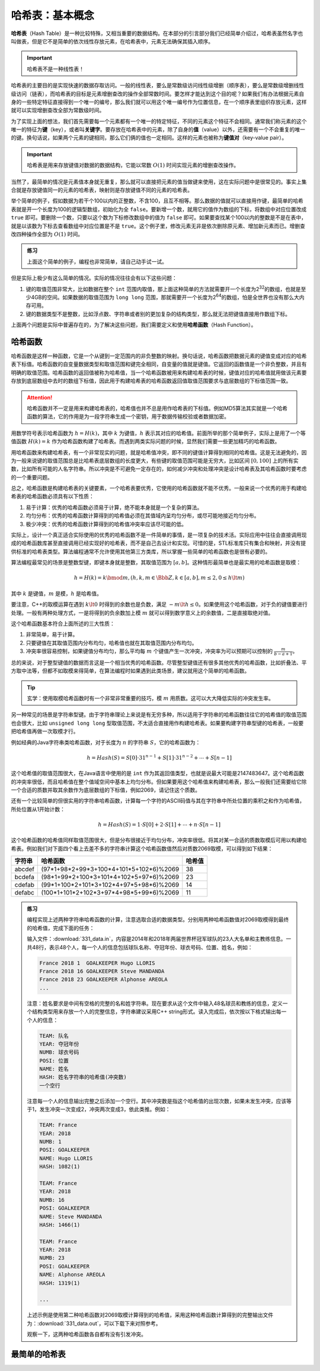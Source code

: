 哈希表：基本概念
++++++++++++++++

\ :strong:`哈希表`\ （Hash Table）是一种比较特殊，又相当重要的数据结构。在本部分的引言部分我们已经简单介绍过，哈希表虽然名字也叫做表，但是它不是简单的依次线性存放元素，在哈希表中，元素无法确保其插入顺序。

.. important::

   哈希表不是一种线性表！

哈希表的主要目的是实现快速的数据存取访问。一般的线性表，要么是常数级访问线性级增删（顺序表），要么是常数级增删线性级访问（链表），而哈希表的目标是元素增删查改的操作全部常数时间。要怎样才能达到这个目的呢？如果我们有办法根据元素自身的一些特定特征直接得到一个唯一的编号，那么我们就可以用这个唯一编号作为位置信息，在一个顺序表里组织存放元素，这样就可以实现增删查改全部为常数级时间。

为了实现上面的想法，我们首先需要每一个元素都有一个唯一的特定特征，不同的元素这个特征不会相同。通常我们称元素的这个唯一的特征为\ :strong:`键`\ （key），或者叫\ :strong:`关键字`\ 。要存放在哈希表中的元素，除了自身的\ :strong:`值`\ （value）以外，还需要有一个不会重复的唯一的键。换句话说，如果两个元素的键相同，那么它们俩的值也一定相同。这样的元素也被称为\ :strong:`键值对`\ （key-value pair）。

.. important::

   哈希表是用来存放键值对数据的数据结构，它能以常数 :math:`O(1)` 时间实现元素的增删查改操作。

当然了，最简单的情况是元素值本身就无重复，那么就可以直接把元素的值当做键来使用，这在实际问题中是很常见的。事实上集合就是存放键值同一的元素的哈希表，映射则是存放键值不同的元素的哈希表。

举个简单的例子，假如数据为若干个100以内的正整数，不含100，且互不相等。那么数据的值就可以直接用作键，最简单的哈希表就是开一个长度为100的逻辑型数组，初始化为全 ``false``\ 。要新增一个数，就用它的值作为数组的下标，将数组中对应位置改成 ``true`` 即可。要删除一个数，只要以这个数为下标修改数组中的值为 ``false`` 即可。如果要查找某个100以内的整数是不是在表中，就是以该数为下标去查看数组中对应位置是不是 ``true``\ 。这个例子里，修改元素无非是依次删除原元素、增加新元素而已。增删查改四种操作全部为 :math:`O(1)` 时间。

.. admonition:: 练习

   上面这个简单的例子，编程也非常简单，请自己动手试一试。

但是实际上极少有这么简单的情况。实际的情况往往会有以下这些问题：

1. 键的取值范围非常大，比如数据在整个 ``int`` 范围内取值，那上面这种简单的方法就需要开一个长度为2\ :superscript:`32`\ 的数组，也就是至少4GB的空间。如果数据的取值范围为 ``long long`` 范围，那就需要开一个长度为2\ :superscript:`64`\ 的数组，怕是全世界也没有那么大内存可用。
2. 键的数据类型不是整数，比如浮点数、字符串或者别的更加复杂的结构类型，那么就无法把键值直接用作数组下标。

上面两个问题是实际中普遍存在的，为了解决这些问题，我们需要定义和使用\ :strong:`哈希函数`\ （Hash Function）。

哈希函数
^^^^^^^^

哈希函数是这样一种函数，它是一个从键到一定范围内的非负整数的映射。换句话说，哈希函数把数据元素的键值变成对应的哈希表下标值。哈希函数的自变量数据类型和取值范围和键完全相同，自变量的值就是键值。它返回的函数值是一个非负整数，并且有明确的取值范围。哈希函数的返回值被称为哈希值，当一个哈希函数被用来构建哈希表的时候，键值对应的哈希值就用做该元素要存放到底层数组中去时的数组下标值，因此用于构建哈希表的哈希函数返回值取值范围要求与底层数组的下标值范围一致。

.. attention::

   哈希函数并不一定是用来构建哈希表的，哈希值也并不总是用作哈希表的下标值。例如MD5算法其实就是一个哈希函数的算法，它的作用是为一段字符串生成一个密钥，用于数据传输校验或者数据加密。

用数学符号表示哈希函数为 :math:`h=H(k)`\ ，其中 :math:`k` 为键值，:math:`h` 表示其对应的哈希值。前面所举的那个简单例子，实际上是用了一个等值函数 :math:`H(k)=k` 作为哈希函数构建了哈希表。而遇到两类实际问题的时候，显然我们需要一些更加精巧的哈希函数。

用哈希函数来构建哈希表，有一个非常现实的问题，就是哈希值冲突，即不同的键值计算得到相同的哈希值。这是无法避免的，因为一般来说键的取值范围总是比哈希表底层数组的长度更大，有些键的取值范围可能是无穷大，比如区间 :math:`[0,100]` 上的所有实数，比如所有可能的人名字符串。所以冲突是不可避免一定存在的，如何减少冲突和处理冲突是设计哈希表及其哈希函数时要考虑的一个重要问题。

总之，哈希函数是构建哈希表的关键要素，一个哈希表要优秀，它使用的哈希函数就不能不优秀。一般来说一个优秀的用于构建哈希表的哈希函数必须具有以下性质：

1. 易于计算：优秀的哈希函数必须易于计算，绝不能本身就是一个复杂的算法。
2. 均匀分布：优秀的哈希函数计算得到的哈希值必须在其值域内呈均匀分布，或尽可能地接近均匀分布。
3. 极少冲突：优秀的哈希函数计算得到的哈希值冲突率应该尽可能的低。

实际上，设计一个真正适合实际使用的优秀的哈希函数不是一件简单的事情，是一项复杂的技术活。实际应用中往往会直接调用现成的哈希函数库甚至直接调用已经实现好的哈希表，而不是自己去设计和实现。可惜的是，STL标准库只有集合和映射，并没有提供标准的哈希表类型。算法编程通常不允许使用其他第三方类库，所以掌握一些简单的哈希函数也是很有必要的。

算法编程最常见的场景是整数型键，即键本身就是整数，其取值范围为 :math:`[a, b]`\ 。这种情形最简单也是最实用的哈希函数是取模：

.. math::

   h=H(k)=k \bmod m, (h,k,m\in\Bbb{Z}, k\in [a,b], m\le2, 0\le h\lt m)

其中 :math:`k` 是键值，:math:`m` 是模，:math:`h` 是哈希值。

要注意，C++的取模运算在遇到 :math:`k\lt0` 时得到的余数也是负数，满足 :math:`-m\lt h \le 0`\ 。如果使用这个哈希函数，对于负的键值要进行处理。一般有两种处理方式，一是将得到的负余数加上模 :math:`m` 就可以得到数学意义上的余数值，二是直接取绝对值。

这个哈希函数基本符合上面所述的三大性质：

1. 非常简单，易于计算。
2. 只要键值在其取值范围内分布均匀，哈希值也就在其取值范围内分布均匀。
3. 冲突率很容易控制，如果键值分布均匀，那么平均每 :math:`m` 个键值产生一次冲突，冲突率为可以预期可以控制的 :math:`\frac{m}{b-a+1}`\ 。

总的来说，对于整型键值的数据而言这是一个相当优秀的哈希函数。尽管整型键值还有很多其他优秀的哈希函数，比如折叠法、平方取中法等，但都不如取模来得简单，在算法编程时如果遇到此类场景，建议就用这个简单的哈希函数。

.. tip::

   玄学：使用取模哈希函数时有一个非常非常重要的技巧，模 :math:`m` 用质数。这可以大大降低实际的冲突发生率。

另一种常见的场景是字符串型键。由于字符串理论上来说是有无穷多种，所以适用于字符串的哈希函数往往它的哈希值的取值范围也会很大，比如 ``unsigned long long`` 型取值范围，不太适合直接用作构建哈希表。如果要构建字符串型键的哈希表，一般要把哈希值再做一次取模才行。

例如经典的Java字符串类哈希函数，对于长度为 :math:`n` 的字符串 :math:`S`\ ，它的哈希函数为：

.. math::

   h = Hash(S) = S[0]\cdot31^{n-1}+S[1]\cdot31^{n-2}+\cdots+S[n-1]

这个哈希值的取值范围很大，在Java语言中使用的是 ``int`` 作为其返回值类型，也就是说最大可能是2147483647。这个哈希函数的冲突率很低，而且哈希值在整个值域空间中基本上均匀分布。但如果要用这个哈希值来构建哈希表，那么一般我们还需要给它除一个合适的质数并取其余数作为底层数组的下标值，例如2069，请记住这个质数。

还有一个比较简单的但很实用的字符串哈希函数，计算每一个字符的ASCII码值与其在字符串中所处位置的乘积之和作为哈希值，所处位置从1开始计数：

.. math::

   h = Hash(S) = 1\cdot S[0] + 2\cdot S[1] + \cdots + n\cdot S[n-1]

这个哈希函数的哈希值同样取值范围很大，但是分布很接近于均匀分布，冲突率很低。将其对某一合适的质数取模后可用以构建哈希表。例如我们对下面四个看上去差不多的字符串计算这个哈希函数值然后对质数2069取模，可以得到如下结果：

+--------+-----------------------------------------+--------+
| 字符串 | 哈希函数                                | 哈希值 |
+========+=========================================+========+
| abcdef | (97*1+98*2+99*3+100*4+101*5+102*6)%2069 | 38     |
+--------+-----------------------------------------+--------+
| bcdefa | (98*1+99*2+100*3+101*4+102*5+97*6)%2069 | 23     |
+--------+-----------------------------------------+--------+
| cdefab | (99*1+100*2+101*3+102*4+97*5+98*6)%2069 | 14     |
+--------+-----------------------------------------+--------+
| defabc | (100*1+101*2+102*3+97*4+98*5+99*6)%2069 | 11     |
+--------+-----------------------------------------+--------+

.. admonition:: 练习

   编程实现上述两种字符串哈希函数的计算，注意选取合适的数据类型。分别用两种哈希函数值对2069取模得到最终的哈希值，完成下面的任务：

   输入文件：:download:`331_data.in`\ ，内容是2014年和2018年两届世界杯冠军球队的23人大名单和主教练信息。一共48行，表示48个人，每一个人的信息包括球队名称、夺冠年份、球衣号码、位置、姓名，例如：

   .. code-block:: none

      France 2018 1  GOALKEEPER Hugo LLORIS
      France 2018 16 GOALKEEPER Steve MANDANDA
      France 2018 23 GOALKEEPER Alphonse AREOLA
      ...

   注意：姓名要求是中间有空格的完整的名和姓字符串。现在要求从这个文件中输入48名球员和教练的信息，定义一个结构类型用来存放一个人的完整信息，字符串建议采用C++ string形式。读入完成后，依次按以下格式输出每一个人的信息：

   .. code-block:: none

      TEAM: 队名
      YEAR: 夺冠年份
      NUMB: 球衣号码
      POSI: 位置
      NAME: 姓名
      HASH: 姓名字符串的哈希值(冲突数)
      一个空行
      
   注意每一个人的信息输出完整之后添加一个空行。其中冲突数是指这个哈希值的出现次数，如果未发生冲突，应该等于1，发生冲突一次变成2，冲突两次变成3，依此类推。例如：

   .. code-block:: none

      TEAM: France
      YEAR: 2018
      NUMB: 1
      POSI: GOALKEEPER
      NAME: Hugo LLORIS
      HASH: 1082(1)
      
      TEAM: France
      YEAR: 2018
      NUMB: 16
      POSI: GOALKEEPER
      NAME: Steve MANDANDA
      HASH: 1466(1)
      
      TEAM: France
      YEAR: 2018
      NUMB: 23
      POSI: GOALKEEPER
      NAME: Alphonse AREOLA
      HASH: 1319(1)
      
      ...

   上述示例是使用第二种哈希函数对2069取模计算得到的哈希值，采用这种哈希函数计算得到的完整输出文件为：:download:`331_data.out`\ ，可以下载下来对照参考。

   观察一下，这两种哈希函数各自都有没有引发冲突。


最简单的哈希表
^^^^^^^^^^^^^^


